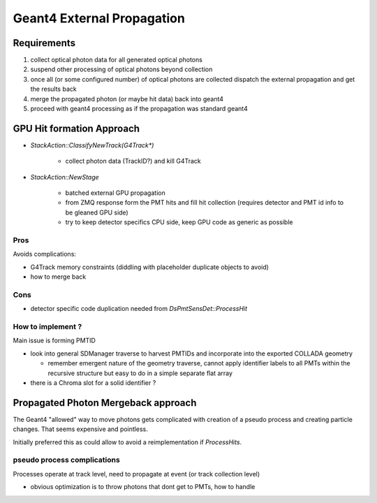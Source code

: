 Geant4 External Propagation
=============================

Requirements
-------------

#. collect optical photon data for all generated optical photons
#. suspend other processing of optical photons beyond collection
#. once all (or some configured number) of optical photons are collected 
   dispatch the external propagation and get the results back
#. merge the propagated photon (or maybe hit data) back into geant4 
#. proceed with geant4 processing as if the propagation was standard geant4  


GPU Hit formation Approach
----------------------------

* `StackAction::ClassifyNewTrack(G4Track*)` 

   * collect photon data (TrackID?) and kill G4Track  

* `StackAction::NewStage` 

   * batched external GPU propagation
   * from ZMQ response form the PMT hits and fill hit collection 
     (requires detector and PMT id info to be gleaned GPU side)
   * try to keep detector specifics CPU side, 
     keep GPU code as generic as possible 
 
Pros
~~~~~

Avoids complications:

* G4Track memory constraints (diddling with placeholder duplicate objects to avoid)  
* how to merge back

Cons
~~~~~~

* detector specific code duplication needed from `DsPmtSensDet::ProcessHit`

How to implement ?
~~~~~~~~~~~~~~~~~~~~~~~

Main issue is forming PMTID

* look into general SDManager traverse to harvest PMTIDs and incorporate into 
  the exported COLLADA geometry

  * remember emergent nature of the geometry traverse, 
    cannot apply identifier labels to all PMTs within the recursive structure 
    but easy to do in a simple separate flat array 

* there is a Chroma slot for a solid identifier ?



Propagated Photon Mergeback approach
---------------------------------------

The Geant4 "allowed" way to move photons gets complicated 
with creation of a pseudo process and creating particle changes.  
That seems expensive and pointless.

Initially preferred this as could allow to avoid a reimplementation
if `ProcessHits`.

pseudo process complications
~~~~~~~~~~~~~~~~~~~~~~~~~~~~~

Processes operate at track level, need to propagate at event (or track collection level) 

* obvious optimization is to throw photons that dont get to PMTs, how to handle


